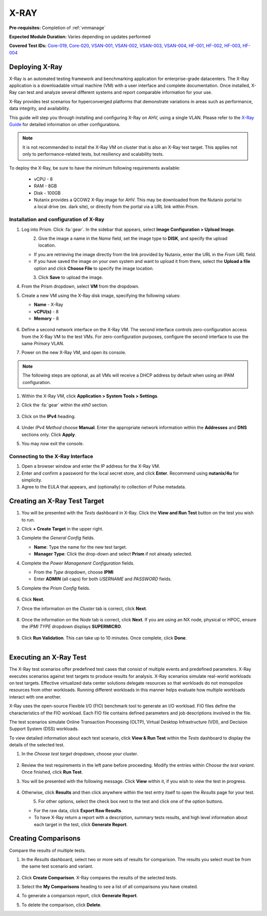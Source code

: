 .. _xray:

-----
X-RAY
-----

**Pre-requisites:** Completion of :ref:`vmmanage`

**Expected Module Duration:** Varies depending on updates performed

**Covered Test IDs:** `Core-019, Core-020, VSAN-001, VSAN-002, VSAN-003, VSAN-004, HF-001, HF-002, HF-003, HF-004 <https://confluence.eng.nutanix.com:8443/display/SEW/Official+Nutanix+POC+Guide+-+INTERNAL>`_

Deploying X-Ray
+++++++++++++++

X-Ray is an automated testing framework and benchmarking application for enterprise-grade datacenters. The X-Ray application is a downloadable virtual machine (VM) with a user interface and complete documentation. Once installed, X-Ray can test and analyze several different systems and report comparable information for your use.

X-Ray provides test scenarios for hyperconverged platforms that demonstrate variations in areas such as performance, data integrity, and availability.

This guide will step you through installing and configuring X-Ray on AHV, using a single VLAN. Please refer to the `X-Ray Guide <https://portal.nutanix.com/page/documents/details/?targetId=X-Ray-Guide-v3_8%3AX-Ray-Guide-v3_8>`_ for detailed information on other configurations.

.. note::

   It is not recommended to install the X-Ray VM on cluster that is also an X-Ray test target. This applies not only to performance-related tests, but resiliency and scalability tests.

To deploy the X-Ray, be sure to have the minimum following requirements available:

   - vCPU  - 8

   - RAM   - 8GB

   - Disk  - 100GB

   - Nutanix provides a QCOW2 X-Ray image for AHV. This may be downloaded from the Nutanix portal to a local drive (ex. dark site), or directly from the portal via a URL link within Prism.

Installation and configuration of X-Ray
---------------------------------------

#. Log into Prism. Click :fa:`gear`. In the sidebar that appears, select **Image Configuration > Upload Image**.

   .. figure:: images/1.png
      :align: left

   .. figure:: images/2.png
      :align: right

#. Give the image a name in the *Name* field, set the image type to **DISK**, and specify the upload location.

   - If you are retrieving the image directly from the link provided by Nutanix, enter the URL in the *From URL* field.

   - If you have saved the image on your own system and want to upload it from there, select the **Upload a file** option and click **Choose File** to specify the image location.

   .. figure:: images/3.png
      :align: left

#. Click **Save** to upload the image.

#. From the Prism dropdown, select **VM** from the dropdown.

#. Create a new VM using the X-Ray disk image, specifying the following values:

   - **Name** - X-Ray

   - **vCPU(s)** - 8

   - **Memory** - 8

   .. figure:: images/4.png

#. Define a second network interface on the X-Ray VM. The second interface controls zero-configuration access from the X-Ray VM to the test VMs. For zero-configuration purposes, configure the second interface to use the same *Primary* VLAN.

#. Power on the new X-Ray VM, and open its console.

.. note::

   The following steps are optional, as all VMs will receive a DHCP address by default when using an IPAM configuration.

#. Within the X-Ray VM, click **Application > System Tools > Settings**.

#. Click the :fa:`gear` within the *eth0* section.

   .. figure:: images/10.png

#. Click on the **IPv4** heading.

   .. figure:: images/11.png

#. Under *IPv4 Method* choose **Manual**. Enter the appropriate network information within the **Addresses** and **DNS** sections only. Click **Apply**.

#. You may now exit the console.

Connecting to the X-Ray Interface
---------------------------------

#. Open a browser window and enter the IP address for the X-Ray VM.

#. Enter and confirm a password for the local secret store, and click **Enter**. Recommend using **nutanix/4u** for simplicity.

#. Agree to the EULA that appears, and (optionally) to collection of Pulse metadata.

Creating an X-Ray Test Target
+++++++++++++++++++++++++++++

#. You will be presented with the *Tests* dashboard in X-Ray. Click the **View and Run Test** button on the test you wish to run.

#. Click **+ Create Target** in the upper right.

#. Complete the *General Config* fields.

   - **Name**: Type the name for the new test target.

   - **Manager Type**: Click the drop-down and select **Prism** if not already selected.

#. Complete the *Power Management Configuration* fields.

   - From the *Type* dropdown, choose **IPMI**

   - Enter **ADMIN** (all caps) for both *USERNAME* and *PASSWORD* fields.

#. Complete the *Prism Config* fields.

   .. figure:: images/11.png

#. Click **Next**.

#. Once the information on the *Cluster* tab is correct, click **Next**.

   .. figure:: images/12.png

#. Once the information on the *Node* tab is correct, click **Next**. If you are using an NX node, physical or HPOC, ensure the *IPMI TYPE* dropdown displays **SUPERMICRO**.

   .. figure:: images/13.png

#. Click **Run Validation**. This can take up to 10 minutes. Once complete, click **Done**.

   .. figure:: images/14.png
      :align: left

   .. figure:: images/15.png
      :align: right

Executing an X-Ray Test
+++++++++++++++++++++++

The X-Ray test scenarios offer predefined test cases that consist of multiple events and predefined parameters. X-Ray executes scenarios against test targets to produce results for analysis. X-Ray scenarios simulate real-world workloads on test targets. Effective virtualized data center solutions delegate resources so that workloads do not monopolize resources from other workloads. Running different workloads in this manner helps evaluate how multiple workloads interact with one another.

X-Ray uses the open-source Flexible I/O (FIO) benchmark tool to generate an I/O workload. FIO files define the characteristics of the FIO workload. Each FIO file contains defined parameters and job descriptions involved in the file.

The test scenarios simulate Online Transaction Processing (OLTP), Virtual Desktop Infrastructure (VDI), and Decision Support System (DSS) workloads.

To view detailed information about each test scenario, click **View & Run Test** within the *Tests* dashboard to display the details of the selected test.

#. In the *Choose test target* dropdown, choose your cluster.

   .. figure:: images/16.png

#. Review the test requirements in the left pane before proceeding. Modify the entries within *Choose the test variant*. Once finished, click **Run Test**.

#. You will be presented with the following message. Click **View** within it, if you wish to view the test in progress.

   .. figure:: images/17.png

#. Otherwise, click **Results** and then click anywhere within the test entry itself to open the *Results* page for your test.

   .. figure:: images/19.png
      :align: left

   .. figure:: images/18.png
      :align: right

#. For other options, select the check box next to the test and click one of the option buttons.

   - For the raw data, click **Export Raw Results**.

   - To have X-Ray return a report with a description, summary tests results, and high level information about each target in the test, click **Generate Report**.

   .. figure:: images/20.png

Creating Comparisons
++++++++++++++++++++

Compare the results of multiple tests.

#. In the *Results* dashboard, select two or more sets of results for comparison. The results you select must be from the same test scenario and variant.

   .. figure:: images/21.png

#. Click **Create Comparison**. X-Ray compares the results of the selected tests.

#. Select the **My Comparisons** heading to see a list of all comparisons you have created.

#. To generate a comparison report, click **Generate Report**.

#. To delete the comparison, click **Delete**.

